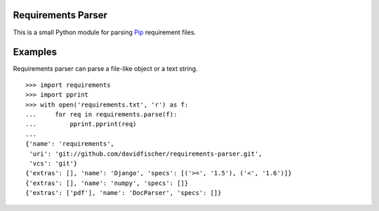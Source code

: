 Requirements Parser
===================


.. image:: https://secure.travis-ci.org/davidfischer/requirements-parser.png?branch=master
    :target: https://travis-ci.org/davidfischer/requirements-parser

This is a small Python module for parsing Pip_ requirement files.

.. _Pip: http://www.pip-installer.org/


Examples
========

Requirements parser can parse a file-like object or a text string.

::

    >>> import requirements
    >>> import pprint
    >>> with open('requirements.txt', 'r') as f:
    ...     for req in requirements.parse(f):
    ...         pprint.pprint(req)
    ...
    {'name': 'requirements',
     'uri': 'git://github.com/davidfischer/requirements-parser.git',
     'vcs': 'git'}
    {'extras': [], 'name': 'Django', 'specs': [('>=', '1.5'), ('<', '1.6')]}
    {'extras': [], 'name': 'numpy', 'specs': []}
    {'extras': ['pdf'], 'name': 'DocParser', 'specs': []}

